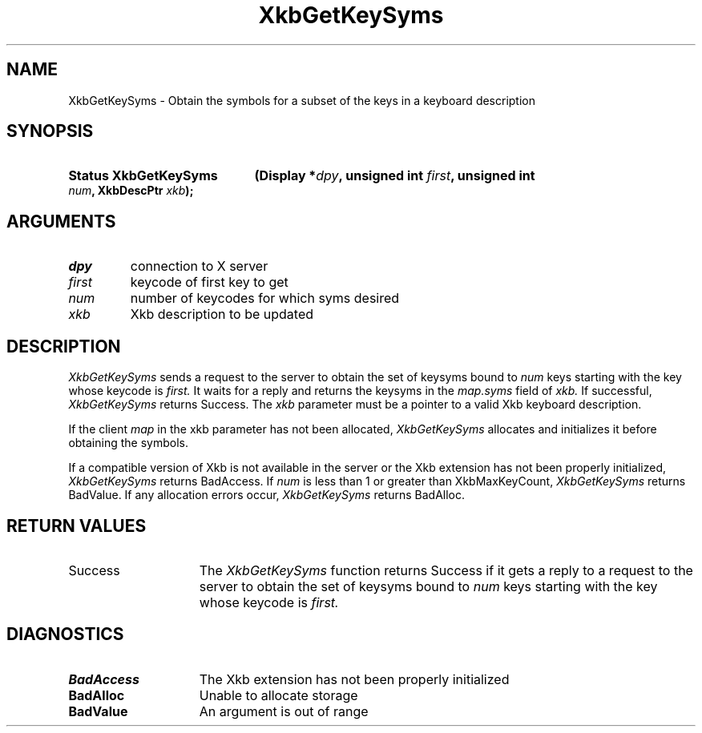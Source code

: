 .\" Copyright (c) 1999, Oracle and/or its affiliates.
.\"
.\" Permission is hereby granted, free of charge, to any person obtaining a
.\" copy of this software and associated documentation files (the "Software"),
.\" to deal in the Software without restriction, including without limitation
.\" the rights to use, copy, modify, merge, publish, distribute, sublicense,
.\" and/or sell copies of the Software, and to permit persons to whom the
.\" Software is furnished to do so, subject to the following conditions:
.\"
.\" The above copyright notice and this permission notice (including the next
.\" paragraph) shall be included in all copies or substantial portions of the
.\" Software.
.\"
.\" THE SOFTWARE IS PROVIDED "AS IS", WITHOUT WARRANTY OF ANY KIND, EXPRESS OR
.\" IMPLIED, INCLUDING BUT NOT LIMITED TO THE WARRANTIES OF MERCHANTABILITY,
.\" FITNESS FOR A PARTICULAR PURPOSE AND NONINFRINGEMENT.  IN NO EVENT SHALL
.\" THE AUTHORS OR COPYRIGHT HOLDERS BE LIABLE FOR ANY CLAIM, DAMAGES OR OTHER
.\" LIABILITY, WHETHER IN AN ACTION OF CONTRACT, TORT OR OTHERWISE, ARISING
.\" FROM, OUT OF OR IN CONNECTION WITH THE SOFTWARE OR THE USE OR OTHER
.\" DEALINGS IN THE SOFTWARE.
.\"
.TH XkbGetKeySyms 3 "libX11 1.8.7" "X Version 11" "XKB FUNCTIONS"
.SH NAME
XkbGetKeySyms \- Obtain the symbols for a subset of the keys in a keyboard 
description
.SH SYNOPSIS
.HP
.B Status XkbGetKeySyms
.BI "(\^Display *" "dpy" "\^,"
.BI "unsigned int " "first" "\^,"
.BI "unsigned int " "num" "\^,"
.BI "XkbDescPtr " "xkb" "\^);"
.if n .ti +5n
.if t .ti +.5i
.SH ARGUMENTS
.TP
.I dpy
connection to X server
.TP
.I first
keycode of first key to get
.TP
.I num
number of keycodes for which syms desired 
.TP
.I xkb
Xkb description to be updated
.SH DESCRIPTION
.LP
.I XkbGetKeySyms 
sends a request to the server to obtain the set of keysyms bound to 
.I num 
keys starting with the key whose keycode is 
.I first. 
It waits for a reply and returns the keysyms in the 
.I map.syms 
field of 
.I xkb. 
If successful, 
.I XkbGetKeySyms 
returns Success. The 
.I xkb 
parameter must be a pointer to a valid Xkb keyboard description.

If the client 
.I map 
in the xkb parameter has not been allocated, 
.I XkbGetKeySyms 
allocates and initializes it before obtaining the symbols. 

If a compatible version of Xkb is not available in the server or the Xkb 
extension has not been properly initialized, 
.I XkbGetKeySyms 
returns BadAccess. If 
.I num 
is less than 1 or greater than XkbMaxKeyCount, 
.I XkbGetKeySyms 
returns BadValue. If any allocation errors occur, 
.I XkbGetKeySyms 
returns BadAlloc.
.SH "RETURN VALUES"
.TP 15
Success
The 
.I XkbGetKeySyms 
function returns Success if it gets a reply to a request to the server to obtain the set of keysyms bound to 
.I num 
keys starting with the key whose keycode is 
.I first. 
.SH DIAGNOSTICS
.TP 15
.B BadAccess
The Xkb extension has not been properly initialized
.TP 15
.B BadAlloc
Unable to allocate storage
.TP 15
.B BadValue
An argument is out of range
